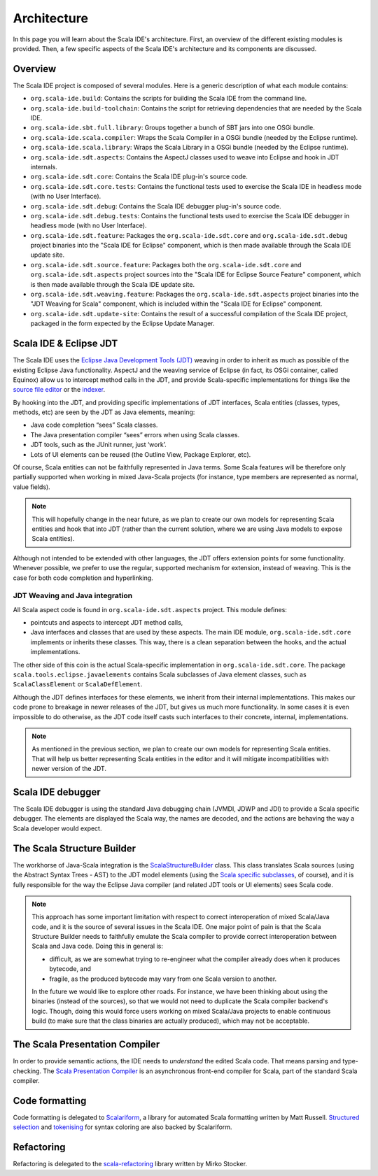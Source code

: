 Architecture
============

In this page you will learn about the Scala IDE's architecture. First, an overview of the 
different existing modules is provided. Then, a few specific aspects of the Scala IDE's architecture 
and its components are discussed.


Overview
--------

The Scala IDE project is composed of several modules. Here is a generic description of what each module contains:

* ``org.scala-ide.build``: Contains the scripts for building the Scala IDE from the command line.
* ``org.scala-ide.build-toolchain``: Contains the script for retrieving dependencies that are needed by the Scala IDE.
* ``org.scala-ide.sbt.full.library``: Groups together a bunch of SBT jars into one OSGi bundle.
* ``org.scala-ide.scala.compiler``: Wraps the Scala Compiler in a OSGi bundle (needed by the Eclipse runtime).
* ``org.scala-ide.scala.library``: Wraps the Scala Library in a OSGi bundle (needed by the Eclipse runtime).
* ``org.scala-ide.sdt.aspects``: Contains the AspectJ classes used to weave into Eclipse and hook in JDT internals.
* ``org.scala-ide.sdt.core``: Contains the Scala IDE plug-in's source code.
* ``org.scala-ide.sdt.core.tests``: Contains the functional tests used to exercise the Scala IDE in headless mode (with no User Interface).
* ``org.scala-ide.sdt.debug``: Contains the Scala IDE debugger plug-in's source code.
* ``org.scala-ide.sdt.debug.tests``: Contains the functional tests used to exercise the Scala IDE debugger in headless mode (with no User Interface).
* ``org.scala-ide.sdt.feature``: Packages the ``org.scala-ide.sdt.core`` and ``org.scala-ide.sdt.debug`` project binaries into the "Scala IDE for Eclipse" component, which is then made available through the Scala IDE update site.
* ``org.scala-ide.sdt.source.feature``: Packages both the ``org.scala-ide.sdt.core`` and ``org.scala-ide.sdt.aspects`` project sources into the "Scala IDE for Eclipse Source Feature" component, which is then made available through the Scala IDE update site.
* ``org.scala-ide.sdt.weaving.feature``: Packages the ``org.scala-ide.sdt.aspects`` project binaries into the "JDT Weaving for Scala" component, which is included within the "Scala IDE for Eclipse" component.
* ``org.scala-ide.sdt.update-site``: Contains the result of a successful compilation of the Scala IDE project, packaged in the form expected by the Eclipse Update Manager.

Scala IDE & Eclipse JDT
-----------------------

The Scala IDE uses the `Eclipse Java Development Tools (JDT) <http://eclipse.org/jdt/>`_ weaving 
in order to inherit as much as possible of the existing Eclipse Java functionality. AspectJ 
and the weaving service of Eclipse (in fact, its OSGi container, called Equinox) allow us to 
intercept method calls in the JDT, and provide Scala-specific implementations for things like the 
`source file editor 
<https://github.com/scala-ide/scala-ide/blob/master/org.scala-ide.sdt.core/src/scala/tools/eclipse/ScalaSourceFileEditor.scala>`_ 
or the `indexer 
<https://github.com/scala-ide/scala-ide/blob/master/org.scala-ide.sdt.core/src/scala/tools/eclipse/javaelements/ScalaIndexBuilder.scala>`_.

By hooking into the JDT, and providing specific implementations of JDT interfaces, Scala entities
(classes, types, methods, etc) are seen by the JDT as Java elements, meaning:

* Java code completion “sees” Scala classes.
* The Java presentation compiler “sees” errors when using Scala classes.
* JDT tools, such as the JUnit runner, just ‘work’.
* Lots of UI elements can be reused (the Outline View, Package Explorer, etc).

Of course, Scala entities can not be faithfully represented in Java terms. Some Scala features will 
be therefore only partially supported when working in mixed Java-Scala projects (for instance, 
type members are represented as normal, value fields). 

.. note:: 

	This will hopefully change in the near future, as we plan to create our own models for 
	representing Scala entities and hook that into JDT (rather than the current solution, where we 
	are using Java models to expose Scala entities).
	
Although not intended to be extended with other languages, the JDT offers extension points for some 
functionality. Whenever possible, we prefer to use the regular, supported mechanism for extension, 
instead of weaving. This is the case for both code completion and hyperlinking.

JDT Weaving and Java integration
................................

All Scala aspect code is found in ``org.scala-ide.sdt.aspects`` project. This module defines:

* pointcuts and aspects to intercept JDT method calls,
* Java interfaces and classes that are used by these aspects. The main IDE module, ``org.scala-ide.sdt.core`` implements or inherits these classes. This way, there is a clean separation between the hooks, and the actual implementations.

The other side of this coin is the actual Scala-specific implementation in 
``org.scala-ide.sdt.core``. The package ``scala.tools.eclipse.javaelements`` contains Scala 
subclasses of Java element classes, such as ``ScalaClassElement`` or ``ScalaDefElement``.

Although the JDT defines interfaces for these elements, we inherit from their internal 
implementations. This makes our code prone to breakage in newer releases of the JDT, but gives us 
much more functionality. In some cases it is even impossible to do otherwise, as the JDT code itself 
casts such interfaces to their concrete, internal, implementations. 

.. note:: 

	As mentioned in the previous section, we plan to create our own models for representing Scala 
	entities. That will help us better representing Scala entities in the editor and it will 
	mitigate incompatibilities with newer version of the JDT.

Scala IDE debugger
------------------

The Scala IDE debugger is using the standard Java debugging chain (JVMDI, JDWP and JDI) to provide a Scala specific debugger. The elements are displayed the Scala way, the names are decoded, and the actions are behaving the way a Scala developer would expect.

The Scala Structure Builder
---------------------------

The workhorse of Java-Scala integration is the `ScalaStructureBuilder 
<http://github.com/scala-ide/scala-ide/blob/master/org.scala-ide.sdt.core/src/scala/tools/eclipse/javaelements/ScalaStructureBuilder.scala>`_ 
class. This class translates Scala sources (using the Abstract Syntax Trees - AST) to the JDT model elements (using the 
`Scala specific subclasses 
<http://github.com/scala-ide/scala-ide/blob/master/org.scala-ide.sdt.core/src/scala/tools/eclipse/javaelements/ScalaElements.scala>`_, 
of course), and it is fully responsible for the way the Eclipse Java compiler (and related JDT tools 
or UI elements) sees Scala code.

.. note:: 
	This approach has some important limitation with respect to correct interoperation of mixed 
	Scala/Java code, and it is the source of several issues in the Scala IDE. One major point of 
	pain is that the Scala Structure Builder needs to faithfully emulate the Scala compiler to 
	provide correct interoperation between Scala and Java code. Doing this in general is: 
	
	* difficult, as we are somewhat trying to re-engineer what the compiler already does when it produces bytecode, and 
	* fragile, as the produced bytecode may vary from one Scala version to another. 
	
	In the future we would like to explore other roads. For instance, we have been thinking about 
	using the binaries (instead of the sources), so that we would not need to duplicate the Scala 
	compiler backend's logic. Though, doing this would force users working on mixed Scala/Java projects 
	to enable continuous build (to make sure that the class binaries are actually produced), which 
	may not be acceptable.
	
The Scala Presentation Compiler
-------------------------------

In order to provide semantic actions, the IDE needs to *understand* the edited Scala code. That 
means parsing and type-checking. The `Scala Presentation Compiler 
<https://github.com/scala-ide/scala-ide/blob/master/org.scala-ide.sdt.core/src/scala/tools/eclipse/ScalaPresentationCompiler.scala>`_ 
is an asynchronous front-end compiler for Scala, part of the standard Scala compiler.

Code formatting
---------------

Code formatting is delegated to `Scalariform <https://github.com/mdr/scalariform/>`_, a library for 
automated Scala formatting written by Matt Russell. `Structured selection 
<https://github.com/scala-ide/scala-ide/blob/master/org.scala-ide.sdt.core/src/scala/tools/eclipse/ScalaStructureSelectEnclosingAction.scala>`_ 
and `tokenising 
<https://github.com/mdr/Scala-IDE/blob/f1a02cd3455aead4582a1652beddcc0b3dbd0f10/org.scala-ide.sdt.core/src/scala/tools/eclipse/lexical/ScalaCodeScanner.scala>`_ 
for syntax coloring are also backed by Scalariform.


Refactoring
------------

Refactoring is delegated to the `scala-refactoring <http://scala-refactoring.org/>`_ library written 
by Mirko Stocker.
